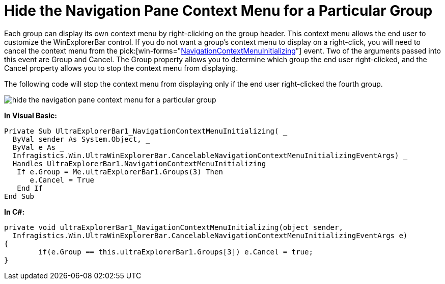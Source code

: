 ﻿////

|metadata|
{
    "name": "winexplorerbar-hide-the-navigation-pane-context-menu-for-a-particular-group",
    "controlName": ["WinExplorerBar"],
    "tags": ["How Do I","Tips and Tricks"],
    "guid": "{1F0FD427-E81A-4D79-9870-C58BE81E61EE}",  
    "buildFlags": [],
    "createdOn": "0001-01-01T00:00:00Z"
}
|metadata|
////

= Hide the Navigation Pane Context Menu for a Particular Group

Each group can display its own context menu by right-clicking on the group header. This context menu allows the end user to customize the WinExplorerBar control. If you do not want a group's context menu to display on a right-click, you will need to cancel the context menu from the  pick:[win-forms="link:{ApiPlatform}win.ultrawinexplorerbar{ApiVersion}~infragistics.win.ultrawinexplorerbar.ultraexplorerbar~navigationcontextmenuinitializing_ev.html[NavigationContextMenuInitializing]"]  event. Two of the arguments passed into this event are Group and Cancel. The Group property allows you to determine which group the end user right-clicked, and the Cancel property allows you to stop the context menu from displaying.

The following code will stop the context menu from displaying only if the end user right-clicked the fourth group.

image::images/WinExplorerBar_Hide_the_Navigation_Pane_Context_Menu_for_a_Particular_Group_01.png[hide the navigation pane context menu for a particular group]

*In Visual Basic:*

----
Private Sub UltraExplorerBar1_NavigationContextMenuInitializing( _
  ByVal sender As System.Object, _
  ByVal e As _
  Infragistics.Win.UltraWinExplorerBar.CancelableNavigationContextMenuInitializingEventArgs) _
  Handles UltraExplorerBar1.NavigationContextMenuInitializing
   If e.Group = Me.ultraExplorerBar1.Groups(3) Then
      e.Cancel = True
   End If
End Sub
----

*In C#:*

----
private void ultraExplorerBar1_NavigationContextMenuInitializing(object sender,
  Infragistics.Win.UltraWinExplorerBar.CancelableNavigationContextMenuInitializingEventArgs e)
{
	if(e.Group == this.ultraExplorerBar1.Groups[3]) e.Cancel = true;
}
----